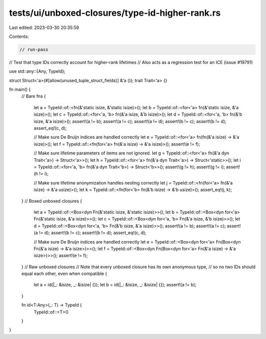 tests/ui/unboxed-closures/type-id-higher-rank.rs
================================================

Last edited: 2023-03-30 20:35:59

Contents:

.. code-block:: rs

    // run-pass
// Test that type IDs correctly account for higher-rank lifetimes
// Also acts as a regression test for an ICE (issue #19791)

use std::any::{Any, TypeId};

struct Struct<'a>(#[allow(unused_tuple_struct_fields)] &'a ());
trait Trait<'a> {}

fn main() {
    // Bare fns
    {
        let a = TypeId::of::<fn(&'static isize, &'static isize)>();
        let b = TypeId::of::<for<'a> fn(&'static isize, &'a isize)>();
        let c = TypeId::of::<for<'a, 'b> fn(&'a isize, &'b isize)>();
        let d = TypeId::of::<for<'a, 'b> fn(&'b isize, &'a isize)>();
        assert!(a != b);
        assert!(a != c);
        assert!(a != d);
        assert!(b != c);
        assert!(b != d);
        assert_eq!(c, d);

        // Make sure De Bruijn indices are handled correctly
        let e = TypeId::of::<for<'a> fn(fn(&'a isize) -> &'a isize)>();
        let f = TypeId::of::<fn(for<'a> fn(&'a isize) -> &'a isize)>();
        assert!(e != f);

        // Make sure lifetime parameters of items are not ignored.
        let g = TypeId::of::<for<'a> fn(&'a dyn Trait<'a>) -> Struct<'a>>();
        let h = TypeId::of::<for<'a> fn(&'a dyn Trait<'a>) -> Struct<'static>>();
        let i = TypeId::of::<for<'a, 'b> fn(&'a dyn Trait<'b>) -> Struct<'b>>();
        assert!(g != h);
        assert!(g != i);
        assert!(h != i);

        // Make sure lifetime anonymization handles nesting correctly
        let j = TypeId::of::<fn(for<'a> fn(&'a isize) -> &'a usize)>();
        let k = TypeId::of::<fn(for<'b> fn(&'b isize) -> &'b usize)>();
        assert_eq!(j, k);
    }
    // Boxed unboxed closures
    {
        let a = TypeId::of::<Box<dyn Fn(&'static isize, &'static isize)>>();
        let b = TypeId::of::<Box<dyn for<'a> Fn(&'static isize, &'a isize)>>();
        let c = TypeId::of::<Box<dyn for<'a, 'b> Fn(&'a isize, &'b isize)>>();
        let d = TypeId::of::<Box<dyn for<'a, 'b> Fn(&'b isize, &'a isize)>>();
        assert!(a != b);
        assert!(a != c);
        assert!(a != d);
        assert!(b != c);
        assert!(b != d);
        assert_eq!(c, d);

        // Make sure De Bruijn indices are handled correctly
        let e = TypeId::of::<Box<dyn for<'a> Fn(Box<dyn Fn(&'a isize) -> &'a isize>)>>();
        let f = TypeId::of::<Box<dyn Fn(Box<dyn for<'a> Fn(&'a isize) -> &'a isize>)>>();
        assert!(e != f);
    }
    // Raw unboxed closures
    // Note that every unboxed closure has its own anonymous type,
    // so no two IDs should equal each other, even when compatible
    {
        let a = id(|_: &isize, _: &isize| {});
        let b = id(|_: &isize, _: &isize| {});
        assert!(a != b);
    }

    fn id<T:Any>(_: T) -> TypeId {
        TypeId::of::<T>()
    }
}


